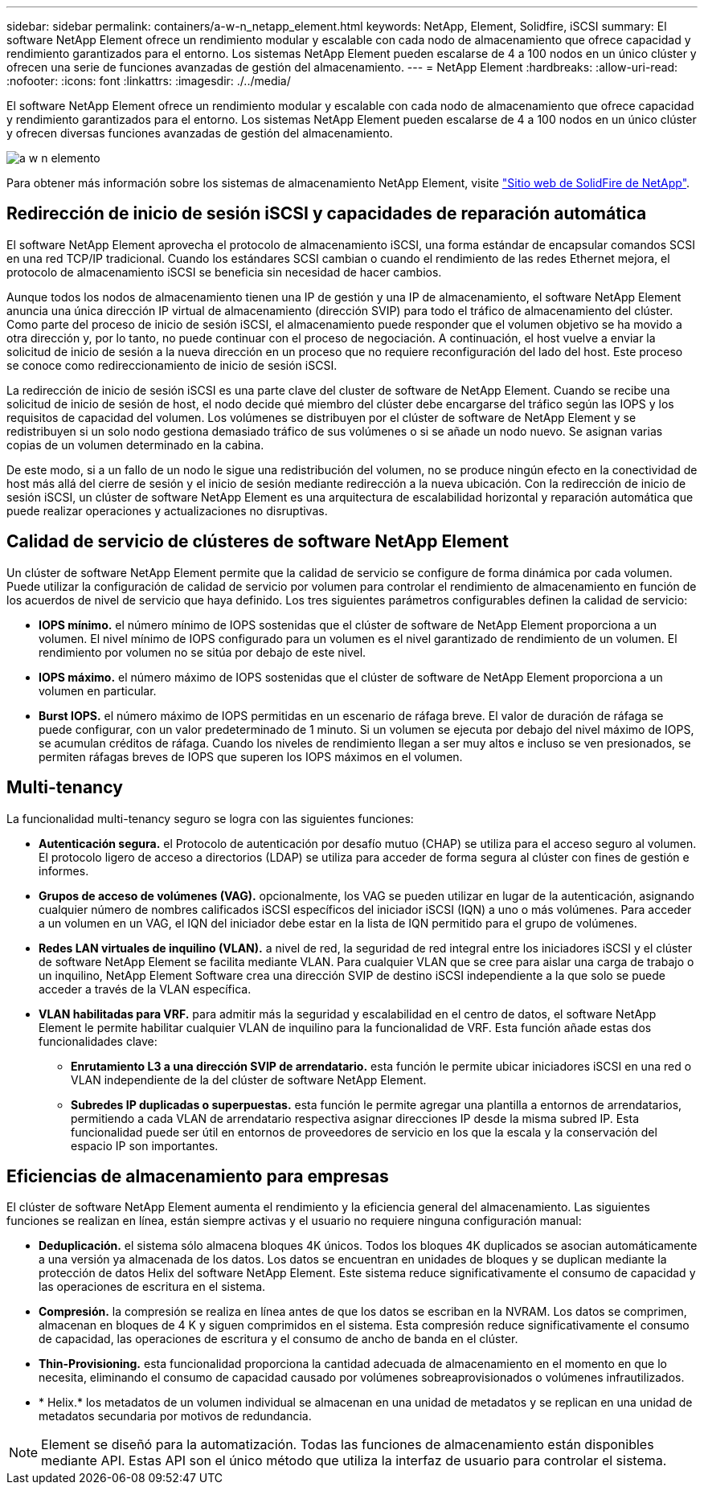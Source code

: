 ---
sidebar: sidebar 
permalink: containers/a-w-n_netapp_element.html 
keywords: NetApp, Element, Solidfire, iSCSI 
summary: El software NetApp Element ofrece un rendimiento modular y escalable con cada nodo de almacenamiento que ofrece capacidad y rendimiento garantizados para el entorno. Los sistemas NetApp Element pueden escalarse de 4 a 100 nodos en un único clúster y ofrecen una serie de funciones avanzadas de gestión del almacenamiento. 
---
= NetApp Element
:hardbreaks:
:allow-uri-read: 
:nofooter: 
:icons: font
:linkattrs: 
:imagesdir: ./../media/


[role="lead"]
El software NetApp Element ofrece un rendimiento modular y escalable con cada nodo de almacenamiento que ofrece capacidad y rendimiento garantizados para el entorno. Los sistemas NetApp Element pueden escalarse de 4 a 100 nodos en un único clúster y ofrecen diversas funciones avanzadas de gestión del almacenamiento.

image::a-w-n_element.jpg[a w n elemento]

Para obtener más información sobre los sistemas de almacenamiento NetApp Element, visite https://www.netapp.com/data-storage/solidfire/["Sitio web de SolidFire de NetApp"^].



== Redirección de inicio de sesión iSCSI y capacidades de reparación automática

El software NetApp Element aprovecha el protocolo de almacenamiento iSCSI, una forma estándar de encapsular comandos SCSI en una red TCP/IP tradicional. Cuando los estándares SCSI cambian o cuando el rendimiento de las redes Ethernet mejora, el protocolo de almacenamiento iSCSI se beneficia sin necesidad de hacer cambios.

Aunque todos los nodos de almacenamiento tienen una IP de gestión y una IP de almacenamiento, el software NetApp Element anuncia una única dirección IP virtual de almacenamiento (dirección SVIP) para todo el tráfico de almacenamiento del clúster. Como parte del proceso de inicio de sesión iSCSI, el almacenamiento puede responder que el volumen objetivo se ha movido a otra dirección y, por lo tanto, no puede continuar con el proceso de negociación. A continuación, el host vuelve a enviar la solicitud de inicio de sesión a la nueva dirección en un proceso que no requiere reconfiguración del lado del host. Este proceso se conoce como redireccionamiento de inicio de sesión iSCSI.

La redirección de inicio de sesión iSCSI es una parte clave del cluster de software de NetApp Element. Cuando se recibe una solicitud de inicio de sesión de host, el nodo decide qué miembro del clúster debe encargarse del tráfico según las IOPS y los requisitos de capacidad del volumen. Los volúmenes se distribuyen por el clúster de software de NetApp Element y se redistribuyen si un solo nodo gestiona demasiado tráfico de sus volúmenes o si se añade un nodo nuevo. Se asignan varias copias de un volumen determinado en la cabina.

De este modo, si a un fallo de un nodo le sigue una redistribución del volumen, no se produce ningún efecto en la conectividad de host más allá del cierre de sesión y el inicio de sesión mediante redirección a la nueva ubicación. Con la redirección de inicio de sesión iSCSI, un clúster de software NetApp Element es una arquitectura de escalabilidad horizontal y reparación automática que puede realizar operaciones y actualizaciones no disruptivas.



== Calidad de servicio de clústeres de software NetApp Element

Un clúster de software NetApp Element permite que la calidad de servicio se configure de forma dinámica por cada volumen. Puede utilizar la configuración de calidad de servicio por volumen para controlar el rendimiento de almacenamiento en función de los acuerdos de nivel de servicio que haya definido. Los tres siguientes parámetros configurables definen la calidad de servicio:

* *IOPS mínimo.* el número mínimo de IOPS sostenidas que el clúster de software de NetApp Element proporciona a un volumen. El nivel mínimo de IOPS configurado para un volumen es el nivel garantizado de rendimiento de un volumen. El rendimiento por volumen no se sitúa por debajo de este nivel.
* *IOPS máximo.* el número máximo de IOPS sostenidas que el clúster de software de NetApp Element proporciona a un volumen en particular.
* *Burst IOPS.* el número máximo de IOPS permitidas en un escenario de ráfaga breve. El valor de duración de ráfaga se puede configurar, con un valor predeterminado de 1 minuto. Si un volumen se ejecuta por debajo del nivel máximo de IOPS, se acumulan créditos de ráfaga. Cuando los niveles de rendimiento llegan a ser muy altos e incluso se ven presionados, se permiten ráfagas breves de IOPS que superen los IOPS máximos en el volumen.




== Multi-tenancy

La funcionalidad multi-tenancy seguro se logra con las siguientes funciones:

* *Autenticación segura.* el Protocolo de autenticación por desafío mutuo (CHAP) se utiliza para el acceso seguro al volumen. El protocolo ligero de acceso a directorios (LDAP) se utiliza para acceder de forma segura al clúster con fines de gestión e informes.
* *Grupos de acceso de volúmenes (VAG).* opcionalmente, los VAG se pueden utilizar en lugar de la autenticación, asignando cualquier número de nombres calificados iSCSI específicos del iniciador iSCSI (IQN) a uno o más volúmenes. Para acceder a un volumen en un VAG, el IQN del iniciador debe estar en la lista de IQN permitido para el grupo de volúmenes.
* *Redes LAN virtuales de inquilino (VLAN).* a nivel de red, la seguridad de red integral entre los iniciadores iSCSI y el clúster de software NetApp Element se facilita mediante VLAN. Para cualquier VLAN que se cree para aislar una carga de trabajo o un inquilino, NetApp Element Software crea una dirección SVIP de destino iSCSI independiente a la que solo se puede acceder a través de la VLAN específica.
* *VLAN habilitadas para VRF.* para admitir más la seguridad y escalabilidad en el centro de datos, el software NetApp Element le permite habilitar cualquier VLAN de inquilino para la funcionalidad de VRF. Esta función añade estas dos funcionalidades clave:
+
** *Enrutamiento L3 a una dirección SVIP de arrendatario.* esta función le permite ubicar iniciadores iSCSI en una red o VLAN independiente de la del clúster de software NetApp Element.
** *Subredes IP duplicadas o superpuestas.* esta función le permite agregar una plantilla a entornos de arrendatarios, permitiendo a cada VLAN de arrendatario respectiva asignar direcciones IP desde la misma subred IP. Esta funcionalidad puede ser útil en entornos de proveedores de servicio en los que la escala y la conservación del espacio IP son importantes.






== Eficiencias de almacenamiento para empresas

El clúster de software NetApp Element aumenta el rendimiento y la eficiencia general del almacenamiento. Las siguientes funciones se realizan en línea, están siempre activas y el usuario no requiere ninguna configuración manual:

* *Deduplicación.* el sistema sólo almacena bloques 4K únicos. Todos los bloques 4K duplicados se asocian automáticamente a una versión ya almacenada de los datos. Los datos se encuentran en unidades de bloques y se duplican mediante la protección de datos Helix del software NetApp Element. Este sistema reduce significativamente el consumo de capacidad y las operaciones de escritura en el sistema.
* *Compresión.* la compresión se realiza en línea antes de que los datos se escriban en la NVRAM. Los datos se comprimen, almacenan en bloques de 4 K y siguen comprimidos en el sistema. Esta compresión reduce significativamente el consumo de capacidad, las operaciones de escritura y el consumo de ancho de banda en el clúster.
* *Thin-Provisioning.* esta funcionalidad proporciona la cantidad adecuada de almacenamiento en el momento en que lo necesita, eliminando el consumo de capacidad causado por volúmenes sobreaprovisionados o volúmenes infrautilizados.
* * Helix.* los metadatos de un volumen individual se almacenan en una unidad de metadatos y se replican en una unidad de metadatos secundaria por motivos de redundancia.



NOTE: Element se diseñó para la automatización. Todas las funciones de almacenamiento están disponibles mediante API. Estas API son el único método que utiliza la interfaz de usuario para controlar el sistema.
